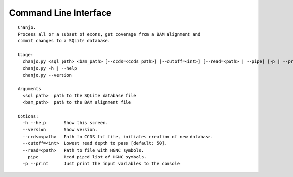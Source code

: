 Command Line Interface
=======================

::

    Chanjo.
    Process all or a subset of exons, get coverage from a BAM alignment and
    commit changes to a SQLite database.

    Usage:
      chanjo.py <sql_path> <bam_path> [--ccds=<ccds_path>] [--cutoff=<int>] [--read=<path> | --pipe] [-p | --print]
      chanjo.py -h | --help
      chanjo.py --version

    Arguments:
      <sql_path>  path to the SQLite database file
      <bam_path>  path to the BAM alignment file

    Options:
      -h --help       Show this screen.
      --version       Show version.
      --ccds=<path>   Path to CCDS txt file, initiates creation of new database. 
      --cutoff=<int>  Lowest read depth to pass [default: 50].
      --read=<path>   Path to file with HGNC symbols.
      --pipe          Read piped list of HGNC symbols.
      -p --print      Just print the input variables to the console